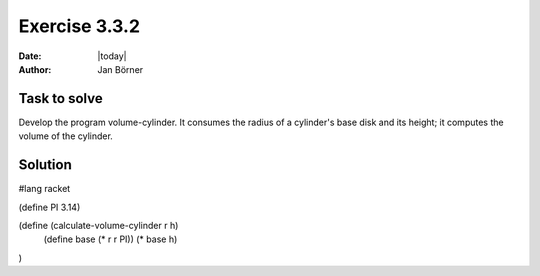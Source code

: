 ==============
Exercise 3.3.2
==============

:date: |today|
:author: Jan Börner

Task to solve
=============

Develop the program volume-cylinder. It consumes the radius of a 
cylinder's base disk and its height; it computes the volume of the cylinder.

Solution
========

#lang racket

(define PI 3.14)

(define (calculate-volume-cylinder r h)
  (define base (* r r PI))
  (* base h)
)
